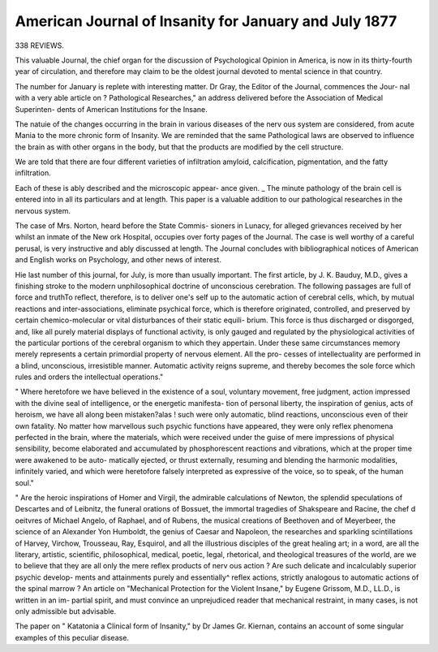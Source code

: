 American Journal of Insanity for January and July 1877
======================================================


338 REVIEWS.

This valuable Journal, the chief organ for the discussion
of Psychological Opinion in America, is now in its thirty-fourth
year of circulation, and therefore may claim to be the oldest
journal devoted to mental science in that country.

The number for January is replete with interesting matter.
Dr Gray, the Editor of the Journal, commences the Jour-
nal with a very able article on ? Pathological Researches," an
address delivered before the Association of Medical Superinten-
dents of American Institutions for the Insane.

The natuie of the changes occurring in the brain in various
diseases of the nerv ous system are considered, from acute Mania
to the more chronic form of Insanity. We are reminded that
the same Pathological laws are observed to influence the brain
as with other organs in the body, but that the products are
modified by the cell structure.

We are told that there are four different varieties of
infiltration amyloid, calcification, pigmentation, and the fatty
infiltration.

Each of these is ably described and the microscopic appear-
ance given. _ The minute pathology of the brain cell is entered
into in all its particulars and at length. This paper is a
valuable addition to our pathological researches in the nervous
system.

The case of Mrs. Norton, heard before the State Commis-
sioners in Lunacy, for alleged grievances received by her whilst
an inmate of the New \ ork Hospital, occupies over forty pages
of the Journal. The case is well worthy of a careful perusal, is
very instructive and ably discussed at length.
The Journal concludes with bibliographical notices of
American and English works on Psychology, and other news
of interest.

Hie last number of this journal, for July, is more than
usually important. The first article, by J. K. Bauduy, M.D.,
gives a finishing stroke to the modern unphilosophical doctrine
of unconscious cerebration. The following passages are full of
force and truthTo reflect, therefore, is to deliver one's self
up to the automatic action of cerebral cells, which, by mutual
reactions and inter-associations, eliminate psychical force, which
is therefore originated, controlled, and preserved by certain
chemico-molecular or vital disturbances of their static equili-
brium. This force is thus discharged or disgorged, and, like
all purely material displays of functional activity, is only gauged
and regulated by the physiological activities of the particular
portions of the cerebral organism to which they appertain.
Under these same circumstances memory merely represents a
certain primordial property of nervous element. All the pro-
cesses of intellectuality are performed in a blind, unconscious,
irresistible manner. Automatic activity reigns supreme, and
thereby becomes the sole force which rules and orders the
intellectual operations."

" Where heretofore we have believed in the existence of a
soul, voluntary movement, free judgment, action impressed
with the divine seal of intelligence, or the energetic manifesta-
tion of personal liberty, the inspiration of genius, acts of
heroism, we have all along been mistaken?alas ! such were
only automatic, blind reactions, unconscious even of their own
fatality. No matter how marvellous such psychic functions
have appeared, they were only reflex phenomena perfected in
the brain, where the materials, which were received under the
guise of mere impressions of physical sensibility, become
elaborated and accumulated by phosphorescent reactions and
vibrations, which at the proper time were awakened to be auto-
matically ejected, or thrust externally, resuming and blending
the harmonic modalities, infinitely varied, and which were
heretofore falsely interpreted as expressive of the voice, so to
speak, of the human soul."

" Are the heroic inspirations of Homer and Virgil, the
admirable calculations of Newton, the splendid speculations of
Descartes and of Leibnitz, the funeral orations of Bossuet, the
immortal tragedies of Shakspeare and Racine, the chef d oeitvres
of Michael Angelo, of Raphael, and of Rubens, the musical
creations of Beethoven and of Meyerbeer, the science of an
Alexander Yon Humboldt, the genius of Caesar and Napoleon,
the researches and sparkling scintillations of Harvey, Virchow,
Trousseau, Ray, Esquirol, and all the illustrious disciples of the
great healing art; in a word, are all the literary, artistic,
scientific, philosophical, medical, poetic, legal, rhetorical, and
theological treasures of the world, are we to believe that
they are all only the mere reflex products of nerv ous action ?
Are such delicate and incalculably superior psychic develop-
ments and attainments purely and essentially^ reflex actions,
strictly analogous to automatic actions of the spinal marrow ?
An article on "Mechanical Protection for the Violent
Insane," by Eugene Grissom, M.D., LL.D., is written in an im-
partial spirit, and must convince an unprejudiced reader that
mechanical restraint, in many cases, is not only admissible but
advisable.

The paper on " Katatonia a Clinical form of Insanity," by
Dr James Gr. Kiernan, contains an account of some singular
examples of this peculiar disease.
